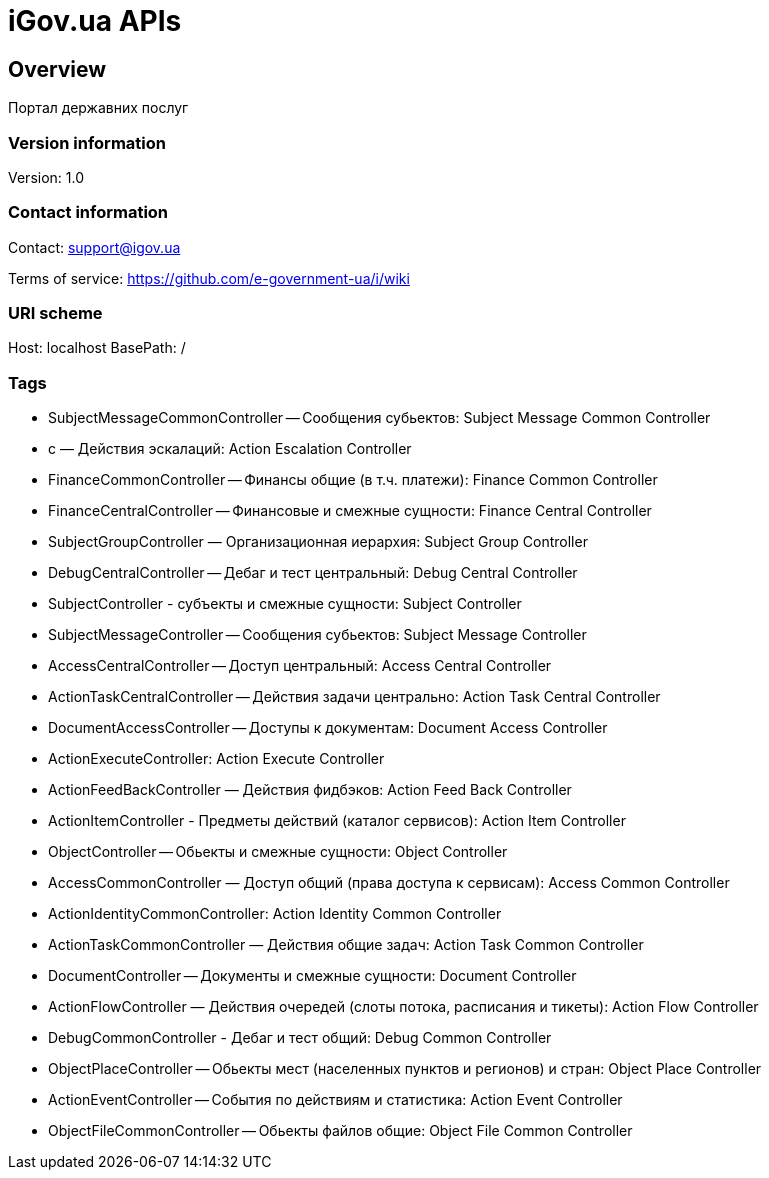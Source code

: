 = iGov.ua APIs

== Overview
Портал державних послуг

=== Version information
Version: 1.0

=== Contact information
Contact: support@igov.ua

Terms of service: https://github.com/e-government-ua/i/wiki

=== URI scheme
Host: localhost
BasePath: /

=== Tags

* SubjectMessageCommonController -- Сообщения субьектов: Subject Message Common Controller
* с — Действия эскалаций: Action Escalation Controller
* FinanceCommonController -- Финансы общие (в т.ч. платежи): Finance Common Controller
* FinanceCentralController -- Финансовые и смежные сущности: Finance Central Controller
* SubjectGroupController — Организационная иерархия: Subject Group Controller
* DebugCentralController -- Дебаг и тест центральный: Debug Central Controller
* SubjectController - субъекты  и смежные сущности: Subject Controller
* SubjectMessageController -- Сообщения субьектов: Subject Message Controller
* AccessCentralController -- Доступ центральный: Access Central Controller
* ActionTaskCentralController -- Действия задачи центрально: Action Task Central Controller
* DocumentAccessController -- Доступы к документам: Document Access Controller
* ActionExecuteController: Action Execute Controller
* ActionFeedBackController — Действия фидбэков: Action Feed Back Controller
* ActionItemController - Предметы действий (каталог сервисов): Action Item Controller
* ObjectController -- Обьекты и смежные сущности: Object Controller
* AccessCommonController — Доступ общий (права доступа к сервисам): Access Common Controller
* ActionIdentityCommonController: Action Identity Common Controller
* ActionTaskCommonController — Действия общие задач: Action Task Common Controller
* DocumentController -- Документы и смежные сущности: Document Controller
* ActionFlowController — Действия очередей (слоты потока, расписания и тикеты): Action Flow Controller
* DebugCommonController - Дебаг и тест общий: Debug Common Controller
* ObjectPlaceController -- Обьекты мест (населенных пунктов и регионов) и стран: Object Place Controller
* ActionEventController -- События по действиям и статистика: Action Event Controller
* ObjectFileCommonController -- Обьекты файлов общие: Object File Common Controller


